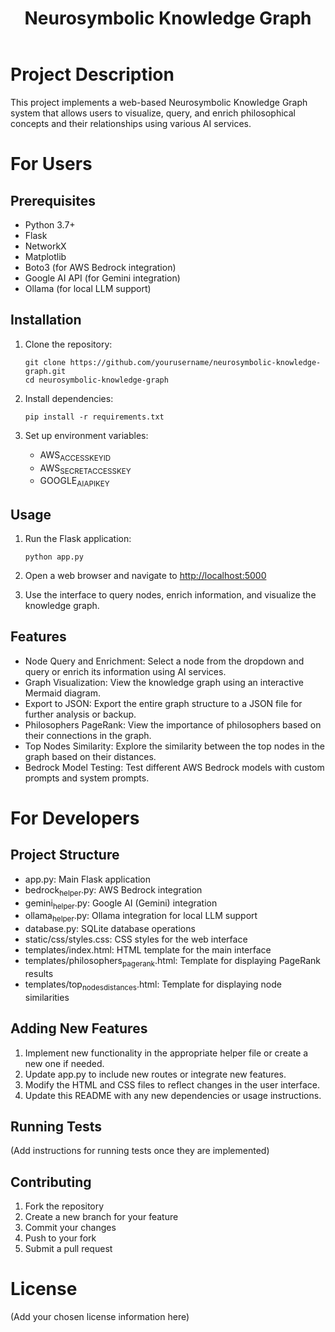 #+TITLE: Neurosymbolic Knowledge Graph

* Project Description
This project implements a web-based Neurosymbolic Knowledge Graph system that allows users to visualize, query, and enrich philosophical concepts and their relationships using various AI services.

* For Users
** Prerequisites
- Python 3.7+
- Flask
- NetworkX
- Matplotlib
- Boto3 (for AWS Bedrock integration)
- Google AI API (for Gemini integration)
- Ollama (for local LLM support)

** Installation
1. Clone the repository:
   #+BEGIN_SRC shell
   git clone https://github.com/yourusername/neurosymbolic-knowledge-graph.git
   cd neurosymbolic-knowledge-graph
   #+END_SRC

2. Install dependencies:
   #+BEGIN_SRC shell
   pip install -r requirements.txt
   #+END_SRC

3. Set up environment variables:
   - AWS_ACCESS_KEY_ID
   - AWS_SECRET_ACCESS_KEY
   - GOOGLE_AI_API_KEY

** Usage
1. Run the Flask application:
   #+BEGIN_SRC shell
   python app.py
   #+END_SRC

2. Open a web browser and navigate to http://localhost:5000

3. Use the interface to query nodes, enrich information, and visualize the knowledge graph.

** Features
- Node Query and Enrichment: Select a node from the dropdown and query or enrich its information using AI services.
- Graph Visualization: View the knowledge graph using an interactive Mermaid diagram.
- Export to JSON: Export the entire graph structure to a JSON file for further analysis or backup.
- Philosophers PageRank: View the importance of philosophers based on their connections in the graph.
- Top Nodes Similarity: Explore the similarity between the top nodes in the graph based on their distances.
- Bedrock Model Testing: Test different AWS Bedrock models with custom prompts and system prompts.

* For Developers
** Project Structure
- app.py: Main Flask application
- bedrock_helper.py: AWS Bedrock integration
- gemini_helper.py: Google AI (Gemini) integration
- ollama_helper.py: Ollama integration for local LLM support
- database.py: SQLite database operations
- static/css/styles.css: CSS styles for the web interface
- templates/index.html: HTML template for the main interface
- templates/philosophers_pagerank.html: Template for displaying PageRank results
- templates/top_nodes_distances.html: Template for displaying node similarities

** Adding New Features
1. Implement new functionality in the appropriate helper file or create a new one if needed.
2. Update app.py to include new routes or integrate new features.
3. Modify the HTML and CSS files to reflect changes in the user interface.
4. Update this README with any new dependencies or usage instructions.

** Running Tests
(Add instructions for running tests once they are implemented)

** Contributing
1. Fork the repository
2. Create a new branch for your feature
3. Commit your changes
4. Push to your fork
5. Submit a pull request

* License
(Add your chosen license information here)
